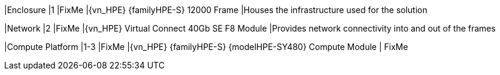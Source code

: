 
|Enclosure
|1
|FixMe
|{vn_HPE} {familyHPE-S} 12000 Frame
|Houses the infrastructure used for the solution

|Network
|2
|FixMe
|{vn_HPE} Virtual Connect 40Gb SE F8 Module
|Provides network connectivity into and out of the frames

|Compute Platform
|1-3
|FixMe
|{vn_HPE} {familyHPE-S} {modelHPE-SY480} Compute Module
| FixMe

